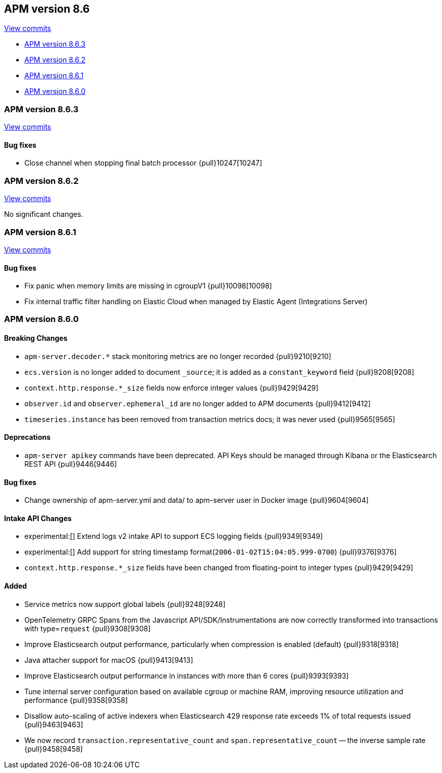 [[release-notes-8.6]]
== APM version 8.6

https://github.com/elastic/apm-server/compare/8.5\...8.6[View commits]

* <<release-notes-8.6.3>>
* <<release-notes-8.6.2>>
* <<release-notes-8.6.1>>
* <<release-notes-8.6.0>>

[float]
[[release-notes-8.6.3]]
=== APM version 8.6.3

https://github.com/elastic/apm-server/compare/v8.6.2\...v8.6.3[View commits]

[float]
==== Bug fixes
- Close channel when stopping final batch processor {pull}10247[10247]

[float]
[[release-notes-8.6.2]]
=== APM version 8.6.2

https://github.com/elastic/apm-server/compare/v8.6.1\...v8.6.2[View commits]

No significant changes.

[float]
[[release-notes-8.6.1]]
=== APM version 8.6.1

https://github.com/elastic/apm-server/compare/v8.6.0\...v8.6.1[View commits]

[float]
==== Bug fixes
- Fix panic when memory limits are missing in cgroupV1 {pull}10098[10098]
- Fix internal traffic filter handling on Elastic Cloud when managed by Elastic Agent (Integrations Server)

[float]
[[release-notes-8.6.0]]
=== APM version 8.6.0

[float]
==== Breaking Changes
- `apm-server.decoder.*` stack monitoring metrics are no longer recorded {pull}9210[9210]
- `ecs.version` is no longer added to document `_source`; it is added as a `constant_keyword` field {pull}9208[9208]
- `context.http.response.*_size` fields now enforce integer values {pull}9429[9429]
- `observer.id` and `observer.ephemeral_id` are no longer added to APM documents {pull}9412[9412]
- `timeseries.instance` has been removed from transaction metrics docs; it was never used {pull}9565[9565]

[float]
==== Deprecations
- `apm-server apikey` commands have been deprecated. API Keys should be managed through Kibana or the Elasticsearch REST API {pull}9446[9446]

[float]
==== Bug fixes
- Change ownership of apm-server.yml and data/ to apm-server user in Docker image {pull}9604[9604]

[float]
==== Intake API Changes
- experimental:[] Extend logs v2 intake API to support ECS logging fields {pull}9349[9349]
- experimental:[] Add support for string timestamp format(`2006-01-02T15:04:05.999-0700`) {pull}9376[9376]
- `context.http.response.*_size` fields have been changed from floating-point to integer types {pull}9429[9429]

[float]
==== Added
- Service metrics now support global labels {pull}9248[9248]
- OpenTelemetry GRPC Spans from the Javascript API/SDK/Instrumentations are now correctly transformed into transactions with type=`request` {pull}9308[9308]
- Improve Elasticsearch output performance, particularly when compression is enabled (default) {pull}9318[9318]
- Java attacher support for macOS {pull}9413[9413]
- Improve Elasticsearch output performance in instances with more than 6 cores {pull}9393[9393]
- Tune internal server configuration based on available cgroup or machine RAM, improving resource utilization and performance {pull}9358[9358]
- Disallow auto-scaling of active indexers when Elasticsearch 429 response rate exceeds 1% of total requests issued {pull}9463[9463]
- We now record `transaction.representative_count` and `span.representative_count` -- the inverse sample rate {pull}9458[9458]
